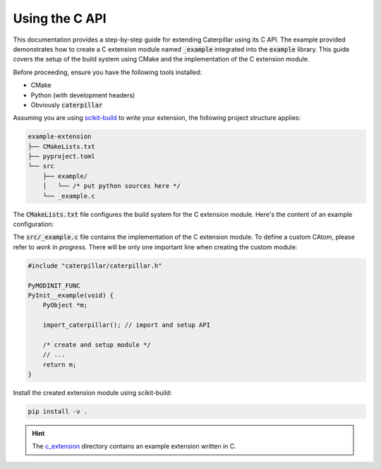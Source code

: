 .. _reference_capi-extension:

***************
Using the C API
***************

This documentation provides a step-by-step guide for extending Caterpillar using its C API. The example provided demonstrates
how to create a C extension module named :code:`_example` integrated into the :code:`example` library. This guide covers the
setup of the build system using CMake and the implementation of the C extension module.

Before proceeding, ensure you have the following tools installed:

* CMake
* Python (with development headers)
* Obviously :code:`caterpillar`

Assuming you are using `scikit-build <https://scikit-build-core.readthedocs.io/en/stable/getting_started.html)>`_ to write
your extension, the following project structure applies:

.. code-block:: txt

    example-extension
    ├── CMakeLists.txt
    ├── pyproject.toml
    └── src
        ├── example/
        │   └── /* put python sources here */
        └── _example.c

The :code:`CMakeLists.txt` file configures the build system for the C extension module. Here's the content of an example
configuration:

.. code-block:: cmake
    :linenos:

    cmake_minimum_required(VERSION 3.15...3.26)
    project(${SKBUILD_PROJECT_NAME} LANGUAGES C)

    # Setup Python Development Module
    find_package(
        Python
        COMPONENTS Interpreter Development.Module
        REQUIRED)

    # Either setup the include directory manually or use caterpillar directly
    set(CP_INCLUDE_DIR "...")
    # or
    execute_process(
        COMMAND "${Python_EXECUTABLE}" -m caterpillar --include-dir
        OUTPUT_STRIP_TRAILING_WHITESPACE OUTPUT_VARIABLE CP_INCLUDE_DIR
    )

    # Setup the C extension module
    python_add_library(
        _example       # module name
        MODULE

        src/_example.c # source files

        WITH_SOABI
    )

    # setup include directories
    target_include_directories(
        _example
        PRIVATE
        ${CP_INCLUDE_DIR}
    )

    # install extension
    install(
        TARGETS _example
        DESTINATION example # use '.' to install directly without parent package
    )


The :code:`src/_example.c` file contains the implementation of the C extension module.
To define a custom CAtom, please refer to *work in progress*. There will be only one
important line when creating the custom module:

.. code-block:: c

    #include "caterpillar/caterpillar.h"

    PyMODINIT_FUNC
    PyInit__example(void) {
        PyObject *m;

        import_caterpillar(); // import and setup API

        /* create and setup module */
        // ...
        return m;
    }

Install the created extension module using scikit-build:

.. code-block:: bash

    pip install -v .

.. hint::
    The `c_extension <https://github.com/MatrixEditor/caterpillar/tree/master/examples/c_extension>`_ directory
    contains an example extension written in C.